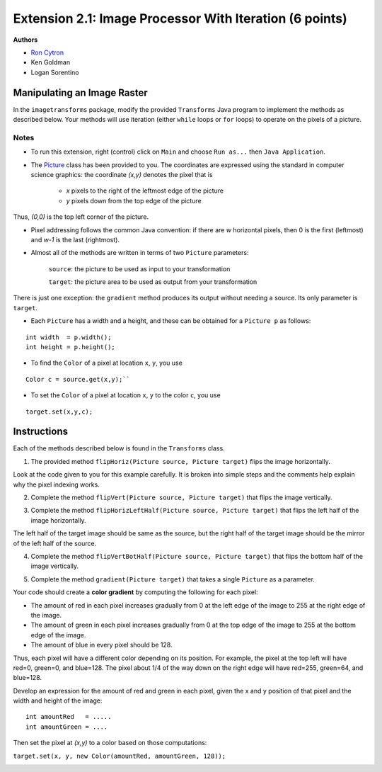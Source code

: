 =============
Extension 2.1: Image Processor With Iteration (6 points)
=============

**Authors**

* `Ron Cytron <http://www.cs.wustl.edu/~cytron/>`_
* Ken Goldman
* Logan Sorentino

Manipulating an Image Raster
==================

In the ``imagetransforms`` package, modify the provided ``Transforms`` Java program to implement the methods as described below. Your methods will use iteration (either ``while`` loops or ``for`` loops) to operate on the pixels of a picture.

Notes
-------

* To run this extension, right (control) click on ``Main`` and choose ``Run as...`` then ``Java Application``.  

*  The `Picture <https://introcs.cs.princeton.edu/java/stdlib/javadoc/Picture.html>`_ class has been provided to you. The coordinates are expressed using the standard in computer science graphics:  the coordinate *(x,y)* denotes the pixel that is 

	* *x* pixels to the right of the leftmost edge of the picture
	* *y* pixels down from the top edge of the picture

Thus, *(0,0)* is the top left corner of the picture.

* Pixel addressing follows the common Java convention:  if there are *w* horizontal pixels, then 0 is the first (leftmost) and *w-1* is the last (rightmost).

* Almost all of the methods are written in terms of two ``Picture`` parameters:

	``source``:  the picture to be used as input to your transformation
	
	``target``:  the picture area to be used as output from your transformation


There is just one exception:  the ``gradient`` method produces its output without needing a source.  Its only parameter is ``target``.


* Each ``Picture`` has a width and a height, and these can be obtained for a ``Picture p`` as follows:

::

	int width  = p.width();
	int height = p.height();
	

* To find the ``Color`` of a pixel at location ``x``, ``y``, you use

::

	Color c = source.get(x,y);``
 	

* To set the ``Color`` of a pixel at location ``x``, ``y`` to the color ``c``, you use

::	

	target.set(x,y,c);
	
Instructions
==================

Each of the methods described below is found in the ``Transforms`` class.

1. The provided method ``flipHoriz(Picture source, Picture target)`` flips the image horizontally. 

.. image:: fliphoriz.png

Look at the code given to you for this example carefully.   It is broken into simple steps and the comments help explain why the pixel indexing works.

2. Complete the method ``flipVert(Picture source, Picture target)`` that flips the image vertically. 

.. image:: flipvert.png

3. Complete the method ``flipHorizLeftHalf(Picture source, Picture target)`` that flips the left half of the image horizontally.  

The left half of the target image should be same as the source, but the right half of the target image should  be the mirror of the left half of the source.

.. image:: fliplefthalf.png

4. Complete the method ``flipVertBotHalf(Picture source, Picture target)`` that flips the bottom half of the image vertically.

.. image:: flipbottomhalf.png

5. Complete the method ``gradient(Picture target)`` that takes a single ``Picture`` as a parameter.

Your code
should create a **color gradient** by computing the following for each pixel:

* The amount of red in each pixel increases gradually from 0 at the left edge of the image to 255 at the right edge of the image.  
* The amount of green in each pixel increases gradually from 0 at the top edge of the image to 255 at the bottom edge of the image.  
* The amount of blue in every pixel should be 128.  

Thus, each pixel will have a different color depending on its position.  For example, the pixel at the top left will have red=0, green=0, and blue=128.  The pixel about 1/4 of the way down on the right edge will have red=255, green=64, and blue=128.  

Develop an expression for the amount of red and green in each pixel, given the x and y position of that pixel and the width and height of the image:
	
::

	int amountRed   = .....
	int amountGreen = ....


Then set the pixel at *(x,y)* to a color based on those computations:

``target.set(x, y, new Color(amountRed, amountGreen, 128));``

.. image:: gradient.png)

